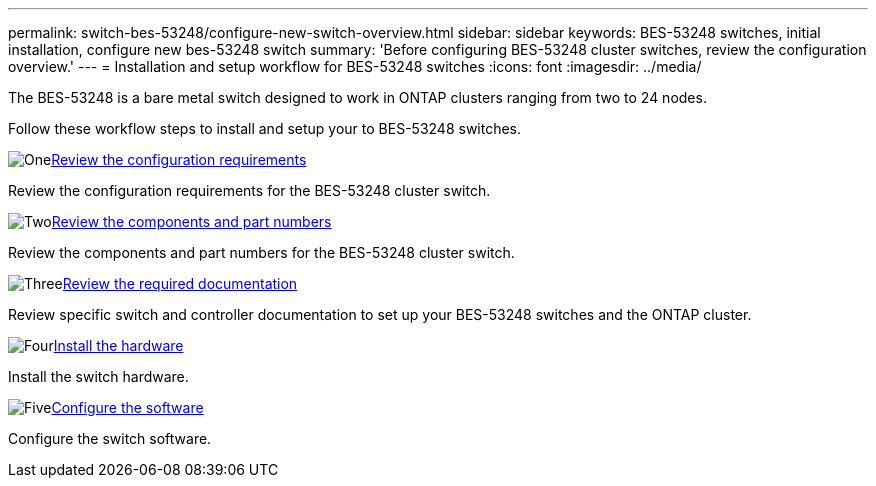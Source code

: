 ---
permalink: switch-bes-53248/configure-new-switch-overview.html
sidebar: sidebar
keywords: BES-53248 switches, initial installation, configure new bes-53248 switch
summary: 'Before configuring BES-53248 cluster switches, review the configuration overview.'
---
= Installation and setup workflow for BES-53248 switches
:icons: font
:imagesdir: ../media/

[.lead]
The BES-53248 is a bare metal switch designed to work in ONTAP clusters ranging from two to 24 nodes. 

Follow these workflow steps to install and setup your to BES-53248 switches.

.image:https://raw.githubusercontent.com/NetAppDocs/common/main/media/number-1.png[One]link:configure-reqs-bes53248.html[Review the configuration requirements]
[role="quick-margin-para"]
Review the configuration requirements for the BES-53248 cluster switch.

.image:https://raw.githubusercontent.com/NetAppDocs/common/main/media/number-2.png[Two]link:components-bes53248.html[Review the components and part numbers]
[role="quick-margin-para"]
Review the components and part numbers for the BES-53248 cluster switch.

.image:https://raw.githubusercontent.com/NetAppDocs/common/main/media/number-3.png[Three]link:required-documentation-bes53248.html[Review the required documentation]
[role="quick-margin-para"]
Review specific switch and controller documentation to set up your BES-53248 switches and the ONTAP cluster.

.image:https://raw.githubusercontent.com/NetAppDocs/common/main/media/number-4.png[Four]link:install-hardware-workflow.html[Install the hardware]
[role="quick-margin-para"]
Install the switch hardware.

.image:https://raw.githubusercontent.com/NetAppDocs/common/main/media/number-5.png[Five]link:configure-software-overview-bes53248.html[Configure the software]
[role="quick-margin-para"]
Configure the switch software.

// Updates to this list as per GH issues #72, 109 & 124, 2024-APR-11
// Updates for AFFFASDOC-370, 2025-JUL-28   